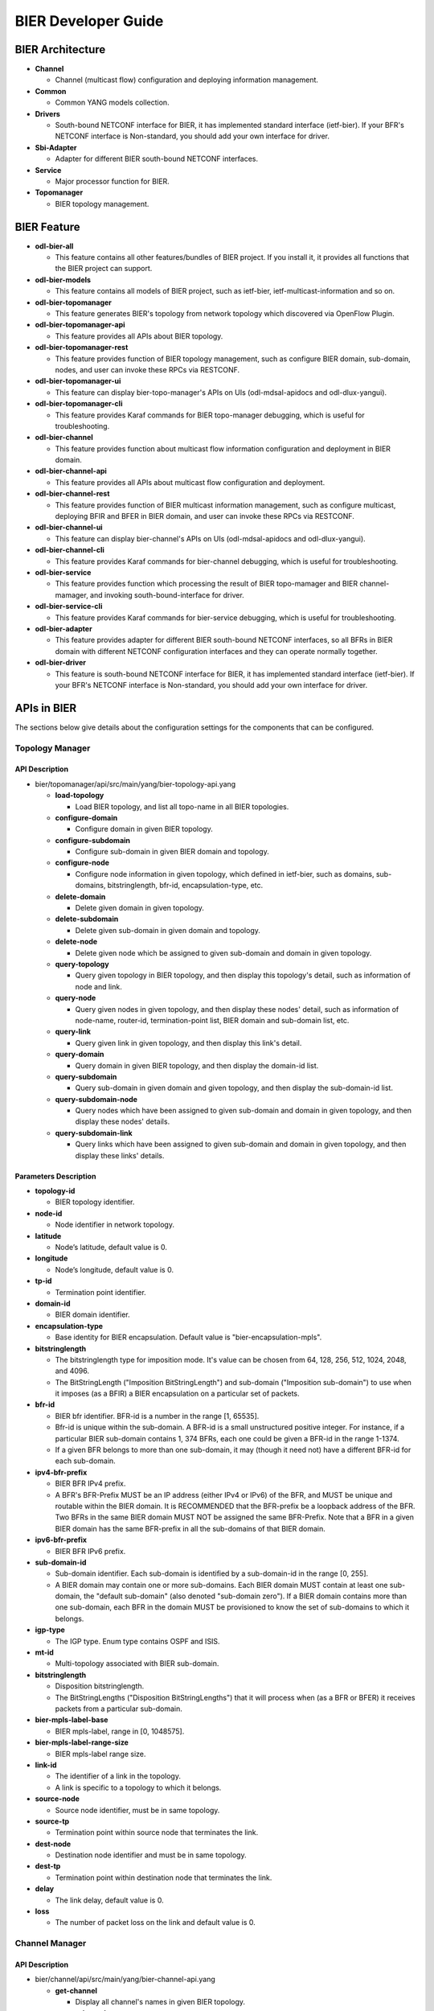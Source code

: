 BIER Developer Guide
=================

BIER Architecture
---------------

-  **Channel**

   -  Channel (multicast flow) configuration and deploying information management.

-  **Common**

   -  Common YANG models collection.

-  **Drivers**

   -  South-bound NETCONF interface for BIER, it has implemented standard interface (ietf-bier).
      If your BFR's NETCONF interface is Non-standard, you should add your own interface for driver.

-  **Sbi-Adapter**

   -  Adapter for different BIER south-bound NETCONF interfaces.

-  **Service**

   -  Major processor function for BIER.

-  **Topomanager**

   -  BIER topology management.


BIER Feature
-----------
-  **odl-bier-all**

   -  This feature contains all other features/bundles of BIER project. If you
      install it, it provides all functions that the BIER project can support.

-  **odl-bier-models**

   -  This feature contains all models of BIER project, such as ietf-bier,
      ietf-multicast-information and so on.

-  **odl-bier-topomanager**

   -  This feature generates BIER's topology from network topology which discovered
      via OpenFlow Plugin.

-  **odl-bier-topomanager-api**

   -  This feature provides all APIs about BIER topology.

-  **odl-bier-topomanager-rest**

   -  This feature provides function of BIER topology management, such as configure
      BIER domain, sub-domain, nodes, and user can invoke these RPCs via RESTCONF.

-  **odl-bier-topomanager-ui**

   -  This feature can display bier-topo-manager's APIs on UIs (odl-mdsal-apidocs and
      odl-dlux-yangui).

-  **odl-bier-topomanager-cli**

   -  This feature provides Karaf commands for BIER topo-manager debugging, which is
      useful for troubleshooting.

-  **odl-bier-channel**

   -  This feature provides function about multicast flow information configuration
      and deployment in BIER domain.

-  **odl-bier-channel-api**

   -  This feature provides all APIs about multicast flow configuration and deployment.

-  **odl-bier-channel-rest**

   -  This feature provides function of BIER multicast information management, such as configure
      multicast, deploying BFIR and BFER in BIER domain, and user can invoke these RPCs via RESTCONF.

-  **odl-bier-channel-ui**

   -  This feature can display bier-channel's APIs on UIs (odl-mdsal-apidocs and odl-dlux-yangui).

-  **odl-bier-channel-cli**

   -  This feature provides Karaf commands for bier-channel debugging, which is useful for
      troubleshooting.

-  **odl-bier-service**

   -  This feature provides function which processing the result of BIER topo-mamager and BIER
      channel-mamager, and invoking south-bound-interface for driver.

-  **odl-bier-service-cli**

   -  This feature provides Karaf commands for bier-service debugging, which is useful for
      troubleshooting.

-  **odl-bier-adapter**

   -  This feature provides adapter for different BIER south-bound NETCONF
      interfaces, so all BFRs in BIER domain with different NETCONF
      configuration interfaces and they can operate normally together.

-  **odl-bier-driver**

   -  This feature is south-bound NETCONF interface for BIER, it has implemented standard interface
      (ietf-bier). If your BFR's NETCONF interface is Non-standard, you should add your own
      interface for driver.

APIs in BIER
-----------

The sections below give details about the configuration settings for
the components that can be configured.

Topology Manager
~~~~~~~~~~~~~~

API Description
^^^^^^^^^^^^^^

-  bier/topomanager/api/src/main/yang/bier-topology-api.yang

   -  **load-topology**

      -  Load BIER topology, and list all topo-name in all BIER topologies.

   -  **configure-domain**

      -  Configure domain in given BIER topology.

   -  **configure-subdomain**

      -  Configure sub-domain in given BIER domain and topology.

   -  **configure-node**

      -  Configure node information in given topology, which defined in ietf-bier,
         such as domains, sub-domains, bitstringlength, bfr-id, encapsulation-type, etc.

   -  **delete-domain**

      -  Delete given domain in given topology.

   -  **delete-subdomain**

      -  Delete given sub-domain in given domain and topology.

   -  **delete-node**

      -  Delete given node which be assigned to given sub-domain and domain in
         given topology.

   -  **query-topology**

      -  Query given topology in BIER topology, and then display this
         topology's detail, such as information of node and link.

   -  **query-node**

      -  Query given nodes in given topology, and then display these nodes'
         detail, such as information of node-name, router-id,
         termination-point list, BIER domain and sub-domain list, etc.

   -  **query-link**

      -  Query given link in given topology, and then display this link's detail.

   -  **query-domain**

      -  Query domain in given BIER topology, and then display the domain-id list.

   -  **query-subdomain**

      -  Query sub-domain in given domain and given topology, and then display
         the sub-domain-id list.

   -  **query-subdomain-node**

      -  Query nodes which have been assigned to given sub-domain and domain in given
         topology, and then display these nodes' details.

   -  **query-subdomain-link**

      -  Query links which have been assigned to given sub-domain and domain in given
         topology, and then display these links' details.


Parameters Description
^^^^^^^^^^^^^^^^^^^^

-  **topology-id**

   -  BIER topology identifier.

-  **node-id**

   -  Node identifier in network topology.

-  **latitude**

   -  Node’s latitude, default value is 0.

-  **longitude**

   -  Node’s longitude, default value is 0.

-  **tp-id**

   -  Termination point identifier.

-  **domain-id**

   -  BIER domain identifier.

-  **encapsulation-type**

   -  Base identity for BIER encapsulation. Default value is "bier-encapsulation-mpls".

-  **bitstringlength**

   -  The bitstringlength type for imposition mode. It's value can be chosen from 64,
      128, 256, 512, 1024, 2048, and 4096.

   -  The BitStringLength ("Imposition BitStringLength") and sub-domain ("Imposition
      sub-domain") to use when it imposes (as a BFIR) a BIER encapsulation on a
      particular set of packets.

-  **bfr-id**

   -  BIER bfr identifier. BFR-id is a number in the range [1, 65535].

   -  Bfr-id is unique within the sub-domain. A BFR-id is a small unstructured positive
      integer. For instance, if a particular BIER sub-domain contains 1, 374 BFRs, each
      one could be given a BFR-id in the range 1-1374.

   -  If a given BFR belongs to more than one sub-domain, it may (though it need not)
      have a different BFR-id for each sub-domain.

-  **ipv4-bfr-prefix**

   -  BIER BFR IPv4 prefix.

   -  A BFR's BFR-Prefix MUST be an IP address (either IPv4 or IPv6) of the BFR, and MUST be
      unique and routable within the BIER domain. It is RECOMMENDED that the BFR-prefix be a
      loopback address of the BFR. Two BFRs in the same BIER domain MUST NOT be assigned the
      same BFR-Prefix. Note that a BFR in a given BIER domain has the same BFR-prefix in all
      the sub-domains of that BIER domain.

-  **ipv6-bfr-prefix**

   -  BIER BFR IPv6 prefix.

-  **sub-domain-id**

   -  Sub-domain identifier. Each sub-domain is identified by a sub-domain-id in the range [0, 255].

   -  A BIER domain may contain one or more sub-domains. Each BIER domain MUST contain at least one
      sub-domain, the "default sub-domain" (also denoted "sub-domain zero"). If a BIER domain
      contains more than one sub-domain, each BFR in the domain MUST be provisioned to know the set
      of sub-domains to which it belongs.

-  **igp-type**

   -  The IGP type. Enum type contains OSPF and ISIS.

-  **mt-id**

   -  Multi-topology associated with BIER sub-domain.

-  **bitstringlength**

   -  Disposition bitstringlength.

   -  The BitStringLengths ("Disposition BitStringLengths") that it will process when
      (as a BFR or BFER) it receives packets from a particular sub-domain.

-  **bier-mpls-label-base**

   -  BIER mpls-label, range in [0, 1048575].

-  **bier-mpls-label-range-size**

   -  BIER mpls-label range size.

-  **link-id**

   -  The identifier of a link in the topology.

   -  A link is specific to a topology to which it belongs.


-  **source-node**

   -  Source node identifier, must be in same topology.

-  **source-tp**

   -  Termination point within source node that terminates the link.

-  **dest-node**

   -  Destination node identifier and must be in same topology.

-  **dest-tp**

   -  Termination point within destination node that terminates the link.

-  **delay**

   -  The link delay, default value is 0.

-  **loss**

   -  The number of packet loss on the link and default value is 0.

Channel Manager
~~~~~~~~~~~~~

API Description
^^^^^^^^^^^^^^

-  bier/channel/api/src/main/yang/bier-channel-api.yang

   -  **get-channel**

      -  Display all channel's names in given BIER topology.

   -  **query-channel**

      -  Query specific channel in given topology and display this channel's information (multicast
         flow information and related BFIR,BFER information).

   -  **add-channel**

      -  Create channel with multicast information in given BIER topology.

   -  **modify-channel**

      -  Modify the channel's information which created above.

   -  **remove-channel**

      -  Remove given channel in given topology.

   -  **deploy-channel**

      -  Deploy channel, and configure BFIR and BFERs about this multicast flow in given topology.

Parameters Description
^^^^^^^^^^^^^^^^^^^^

-  **topology-id**

   -  BIER topology identifier.

-  **channel-name**

   -  BIER channel (multicast flow information) name.

-  **src-ip**

   -  The IPv4 of multicast source. The value set to zero means that the receiver interests in
      all source that relevant to one group.

-  **dst-group**

   -  The IPv4 of multicast group.

-  **domain-id**

   -  BIER domain identifier.

-  **sub-domain-id**

   -  BIER sub-domain identifier.

-  **source-wildcard**

   -  The wildcard information of source, in the range [1, 32].

-  **group-wildcard**

   -  The wildcard information of multi-cast group, in the range [1, 32].

-  **ingress-node**

   -  BFIR (Bit-Forwarding Ingress Router).

-  **ingress-bfr-id**

   -  The bfr-id of BRIR.

-  **egress-node**

   -  BFER (Bit-Forwarding Egress Router).

-  **egress-bfr-id**

   -  The bfr-id of BRER.

.. note:: For more information about BIER terminology, see `YANG Data Model for BIER Protocol <https://datatracker.ietf.org/doc/draft-ietf-bier-bier-yang/?include_text=1>`_.


Sample Configurations
------------------

1. Configure Domain And Sub-domain
~~~~~~~~~~~~~~~~~~~~~~~~~~~~~~

1.1. Configure Domain
^^^^^^^^^^^^^^^^^^^

**REST API** : *POST /restconf/operations/bier-topology-api:configure-domain*

**Sample JSON Data**

.. code:: json

    {
		 "input": {
			"topo-id": " flow:1" ,
			"domain ":[
			   {
				  "domain-id": " 1",
			   },
			   {
				 "domain-id": " 2",
			   }
			]
		}
    }

1.2. Configure Sub-domain
^^^^^^^^^^^^^^^^^^^^^^

**REST API** : *POST /restconf/operations/bier-topology-api:configure-subdomain*

**Sample JSON Data**

.. code:: json

    {
		"input": {
			"topo-id": " flow:1" ,
			"domain-id":" 1",
			"sub-domain":[
			    {
				    "sub-domain-id":" 0",
			    },
			    {
				    "sub-domain-id":"1",
			    }
			]
	    }
    }

2. Configure BIER Node
~~~~~~~~~~~~~~~~~~~

**REST API** : *POST /restconf/operations/bier-topology-api:configure-node*

**Sample JSON Data**

.. code:: json

	{
		"input": {
			"topology-id": "flow:1",
			"node-id": "openflow:3",
			"domain": [
				{
					"domain-id": "2",
					"bier-global": {
						"sub-domain": [
							{
								"sub-domain-id": "0",
								"igp-type": "ISIS",
								"mt-id": "1",
								"bfr-id": "3",
								"bitstringlength": "64-bit",
								"af": {
									"ipv4": [
										{
											"bitstringlength": "64",
											"bier-mpls-label-base": "56",
											"bier-mpls-label-range-size": "100"
										}
									]
								}
							}
						],
						"encapsulation-type": "bier-encapsulation-mpls",
						"bitstringlength": "64-bit",
						"bfr-id": "33",
						"ipv4-bfr-prefix": "192.168.1.1/24",
						"ipv6-bfr-prefix": "1030:0:0:0:C9B4:FF12:48AA:1A2B/60"
					}
				}
			]
		}
	}

3. Query BIER Topology Information
~~~~~~~~~~~~~~~~~~~~~~~~~~~~~~

3.1. Load Topology
^^^^^^^^^^^^^^^^

**REST API** : *POST /restconf/operations/bier-topology-api:load-topology*

no request body.

3.2. Query Topology
^^^^^^^^^^^^^^^^^

**REST API** : *POST /restconf/operations/bier-topology-api:query-topology*

**Sample JSON Data**

.. code:: json

    {
		"input": {
			"topo-id": " flow:1"
		}
	}

3.3. Query BIER Node
^^^^^^^^^^^^^^^^^^

**REST API** : *POST /restconf/operations/bier-topology-api:query-node*

**Sample JSON Data**

.. code:: json

    {
		"input": {
			 "topo-id": " flow:1",
			 "node-id": "openflow:3"
		 }
	}

3.4. Query BIER Link
^^^^^^^^^^^^^^^^^^

**REST API** : *POST /restconf/operations/bier-topology-api:query-link*

**Sample JSON Data**

.. code:: json

    {
		"input": {
			 "topo-id": " flow:1",
			 "node-id": "openflow:3"
		 }
	}

3.5. Query Domain
^^^^^^^^^^^^^^^

**REST API** : *POST /restconf/operations/bier-topology-api:query-domain*

**Sample JSON Data**

.. code:: json

    {
		"input": {
			 "topo-id": " flow:1"
		 }
	}

3.6. Query Sub-domain
^^^^^^^^^^^^^^^^^^^

**REST API** : *POST /restconf/operations/bier-topology-api:query-subdomain*

**Sample JSON Data**

.. code:: json

    {
		"input": {
			 "topo-id": " flow:1",
             "domain-id": "1"
		 }
	}

3.7. Query Sub-domain Node
^^^^^^^^^^^^^^^^^^^^^^^

**REST API** : *POST /restconf/operations/bier-topology-api:query-subdomain-node*

**Sample JSON Data**

.. code:: json

    {
		"input": {
			"topology-id": "flow:1",
			"domain-id": "1",
			"sub-domain-id": "0"
		}
	}

3.8. Query Sub-domain Link
^^^^^^^^^^^^^^^^^^^^^^^

**REST API** : *POST /restconf/operations/bier-topology-api:query-subdomain-link*

**Sample JSON Data**

.. code:: json

    {
		"input": {
			"topology-id": "flow:1",
			"domain-id": "1",
			"sub-domain-id": "0"
		}
	}

4. BIER Channel	Configuration
~~~~~~~~~~~~~~~~~~~~~~~~~

4.1. Configure Channel
^^^^^^^^^^^^^^^^^^^

**REST API** : *POST /restconf/operations/bier-channel-api:add-channel*

**Sample JSON Data**

.. code:: json

    {
		"input": {
			"topology-id": "flow:1",
			"name": "channel-1",
			"src-ip": "1.1.1.1",
			"dst-group": "224.1.1.1",
			"domain-id": "1",
			"sub-domain-id": "11",
			"source-wildcard": "24",
			"group-wildcard": "30"
		}
	}

4.2. Modify Channel
^^^^^^^^^^^^^^^^^

**REST API** : *POST /restconf/operations/bier-channel-api:modify-channel*

**Sample JSON Data**

.. code:: json

    {
		"input": {
			"topology-id": "flow:1",
			"name": "channel-1",
			"src-ip": "2.2.2.2",
			"dst-group": "225.1.1.1",
			"domain-id": "1",
			"sub-domain-id": "11",
			"source-wildcard": "24",
			"group-wildcard": "30"
		}
	}

5. Deploy Channel
~~~~~~~~~~~~~~~

**REST API** : *POST /restconf/operations/bier-channel-api:deploy-channel*

**Sample JSON Data**

.. code:: json

    {
		"input": {
			"topology-id": "flow:1",
			"channel-name": "channel-1",
			"ingress-node": "node1",
			"egress-node": [
				{
					"node-id": "node2"
				},
				{
					"node-id": "node3"
				}
			]
		}
	}

6. Query Channel Information
~~~~~~~~~~~~~~~~~~~~~~~~~

6.1. Get Channel
^^^^^^^^^^^^^^

**REST API** : *POST /restconf/operations/bier-channel-api:get-channel*

**Sample JSON Data**

.. code:: json

    {
		"input": {
			"topology-id": "flow:1"
		}
	}

6.2. Query Channel
^^^^^^^^^^^^^^^^

**REST API** : *POST /restconf/operations/bier-channel-api:query-channel*

**Sample JSON Data**

.. code:: json

    {
		"input": {
			"topology-id": "flow:1",
			"channel-name": [
				"channel-1",
				"channel-2"
			]
		}
	}

7. Remove Channel
~~~~~~~~~~~~~~~

**REST API** : *POST /restconf/operations/bier-channel-api:remove-channel*

**Sample JSON Data**

.. code:: json

    {
		"input": {
			"topology-id": "flow:1",
			"channel-name": "channel-1"
		}
	}

8. Delete BIER Topology Configuration
~~~~~~~~~~~~~~~~~~~~~~~~~~~~~~~~

8.1. Delete BIER Node
^^^^^^^^^^^^^^^^^^^

**REST API** : *POST /restconf/operations/bier-topology-api:delete-node*

**Sample JSON Data**

.. code:: json

    {
		 "input": {
				 "topo-id": "flow:1",
				 "node-id": " openflow:3",
				 "domain-id": "1",
				 "subdomain-id": "0"
		}
	}

8.2. Delete Sub-domain
^^^^^^^^^^^^^^^^^^^^

**REST API** : *POST /restconf/operations/bier-topology-api:delete-subdomian*

**Sample JSON Data**

.. code:: json

    {
		 "input": {
				 "topo-id": "flow:1",
				 "domain-id": "1",
				 "subdomain-id": "0"
		}
	}

8.3. Delete Domain
^^^^^^^^^^^^^^^^

**REST API** : *POST /restconf/operations/bier-topology-api:delete-domian*

**Sample JSON Data**

.. code:: json

    {
		 "input": {
				 "topo-id": "flow:1",
				 "domain-id": "1"
		}
	}
